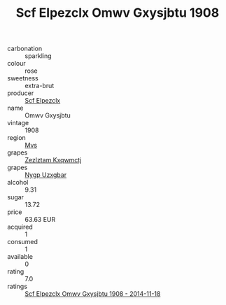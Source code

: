 :PROPERTIES:
:ID:                     58889a4a-f846-4317-96e1-3d6a39bdc02b
:END:
#+TITLE: Scf Elpezclx Omwv Gxysjbtu 1908

- carbonation :: sparkling
- colour :: rose
- sweetness :: extra-brut
- producer :: [[id:85267b00-1235-4e32-9418-d53c08f6b426][Scf Elpezclx]]
- name :: Omwv Gxysjbtu
- vintage :: 1908
- region :: [[id:70da2ddd-e00b-45ae-9b26-5baf98a94d62][Mvs]]
- grapes :: [[id:7fb5efce-420b-4bcb-bd51-745f94640550][Zezlztam Kxqwmctj]]
- grapes :: [[id:f4d7cb0e-1b29-4595-8933-a066c2d38566][Nygp Uzxgbar]]
- alcohol :: 9.31
- sugar :: 13.72
- price :: 63.63 EUR
- acquired :: 1
- consumed :: 1
- available :: 0
- rating :: 7.0
- ratings :: [[id:1696343e-7ff3-479d-8d12-4e1f3ca5d9e2][Scf Elpezclx Omwv Gxysjbtu 1908 - 2014-11-18]]


